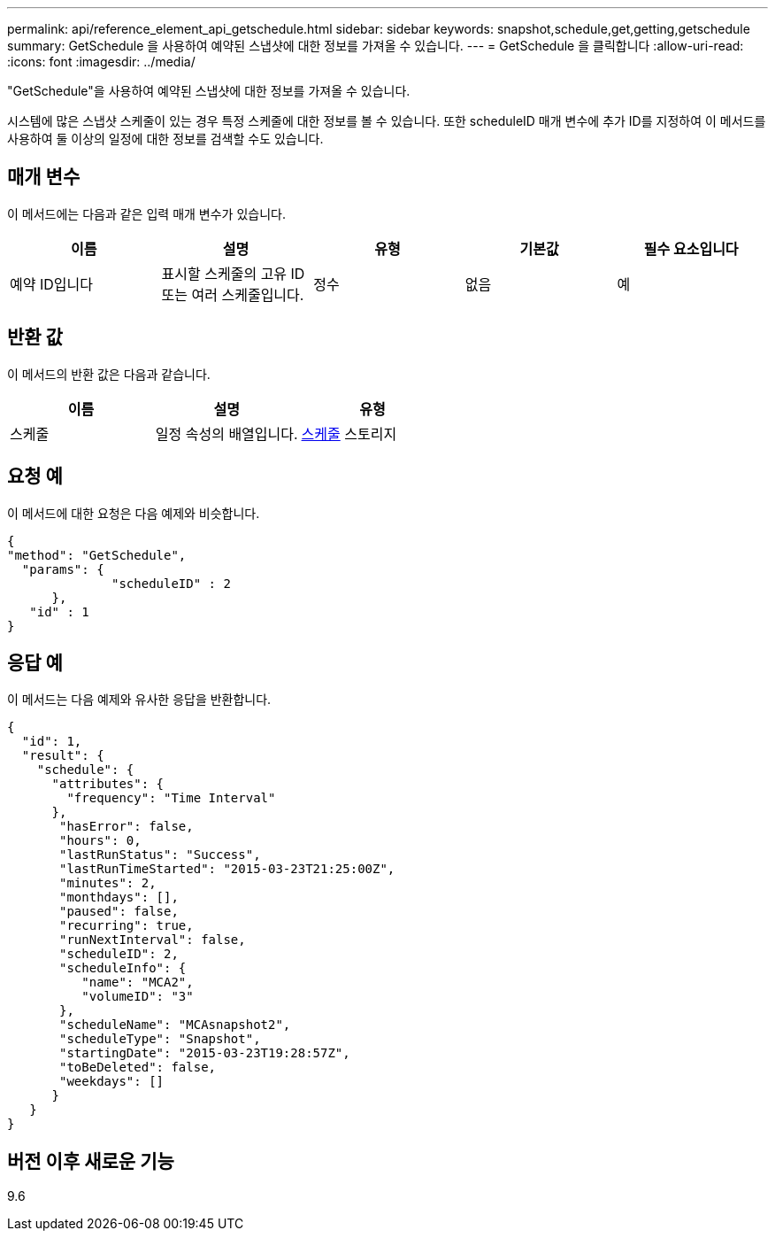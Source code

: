 ---
permalink: api/reference_element_api_getschedule.html 
sidebar: sidebar 
keywords: snapshot,schedule,get,getting,getschedule 
summary: GetSchedule 을 사용하여 예약된 스냅샷에 대한 정보를 가져올 수 있습니다. 
---
= GetSchedule 을 클릭합니다
:allow-uri-read: 
:icons: font
:imagesdir: ../media/


[role="lead"]
"GetSchedule"을 사용하여 예약된 스냅샷에 대한 정보를 가져올 수 있습니다.

시스템에 많은 스냅샷 스케줄이 있는 경우 특정 스케줄에 대한 정보를 볼 수 있습니다. 또한 scheduleID 매개 변수에 추가 ID를 지정하여 이 메서드를 사용하여 둘 이상의 일정에 대한 정보를 검색할 수도 있습니다.



== 매개 변수

이 메서드에는 다음과 같은 입력 매개 변수가 있습니다.

|===
| 이름 | 설명 | 유형 | 기본값 | 필수 요소입니다 


 a| 
예약 ID입니다
 a| 
표시할 스케줄의 고유 ID 또는 여러 스케줄입니다.
 a| 
정수
 a| 
없음
 a| 
예

|===


== 반환 값

이 메서드의 반환 값은 다음과 같습니다.

|===
| 이름 | 설명 | 유형 


 a| 
스케줄
 a| 
일정 속성의 배열입니다.
 a| 
xref:reference_element_api_schedule.adoc[스케줄] 스토리지

|===


== 요청 예

이 메서드에 대한 요청은 다음 예제와 비슷합니다.

[listing]
----
{
"method": "GetSchedule",
  "params": {
              "scheduleID" : 2
      },
   "id" : 1
}
----


== 응답 예

이 메서드는 다음 예제와 유사한 응답을 반환합니다.

[listing]
----
{
  "id": 1,
  "result": {
    "schedule": {
      "attributes": {
        "frequency": "Time Interval"
      },
       "hasError": false,
       "hours": 0,
       "lastRunStatus": "Success",
       "lastRunTimeStarted": "2015-03-23T21:25:00Z",
       "minutes": 2,
       "monthdays": [],
       "paused": false,
       "recurring": true,
       "runNextInterval": false,
       "scheduleID": 2,
       "scheduleInfo": {
          "name": "MCA2",
          "volumeID": "3"
       },
       "scheduleName": "MCAsnapshot2",
       "scheduleType": "Snapshot",
       "startingDate": "2015-03-23T19:28:57Z",
       "toBeDeleted": false,
       "weekdays": []
      }
   }
}
----


== 버전 이후 새로운 기능

9.6
